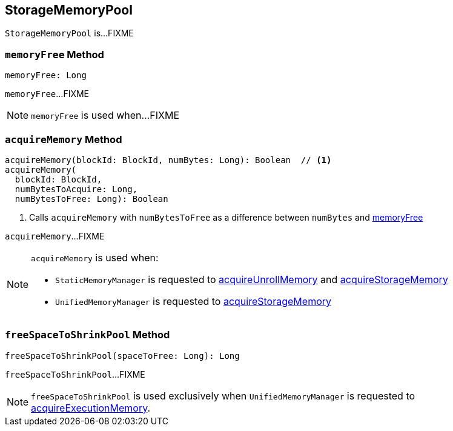 == [[StorageMemoryPool]] StorageMemoryPool

`StorageMemoryPool` is...FIXME

=== [[memoryFree]] `memoryFree` Method

[source, scala]
----
memoryFree: Long
----

`memoryFree`...FIXME

NOTE: `memoryFree` is used when...FIXME

=== [[acquireMemory]] `acquireMemory` Method

[source, scala]
----
acquireMemory(blockId: BlockId, numBytes: Long): Boolean  // <1>
acquireMemory(
  blockId: BlockId,
  numBytesToAcquire: Long,
  numBytesToFree: Long): Boolean
----
<1> Calls `acquireMemory` with `numBytesToFree` as a difference between `numBytes` and <<memoryFree, memoryFree>>

`acquireMemory`...FIXME

[NOTE]
====
`acquireMemory` is used when:

* `StaticMemoryManager` is requested to link:spark-StaticMemoryManager.adoc#acquireUnrollMemory[acquireUnrollMemory] and link:spark-StaticMemoryManager.adoc#acquireStorageMemory[acquireStorageMemory]

* `UnifiedMemoryManager` is requested to link:spark-UnifiedMemoryManager.adoc#acquireStorageMemory[acquireStorageMemory]
====

=== [[freeSpaceToShrinkPool]] `freeSpaceToShrinkPool` Method

[source, scala]
----
freeSpaceToShrinkPool(spaceToFree: Long): Long
----

`freeSpaceToShrinkPool`...FIXME

NOTE: `freeSpaceToShrinkPool` is used exclusively when `UnifiedMemoryManager` is requested to link:spark-UnifiedMemoryManager.adoc#acquireExecutionMemory[acquireExecutionMemory].
